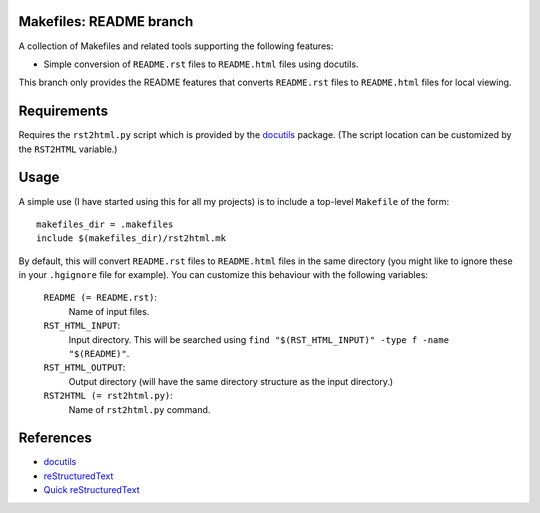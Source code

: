 .. -*- rst -*- -*- restructuredtext -*-

.. This file should be written using the restructure text
.. conventions.  It will be displayed on the bitbucket source page and
.. serves as the documentation of the directory.

Makefiles: README branch
========================

A collection of Makefiles and related tools supporting the following features:

* Simple conversion of ``README.rst`` files to ``README.html`` files using
  docutils.

This branch only provides the README features that converts ``README.rst`` files
to ``README.html`` files for local viewing.

Requirements
============
Requires the ``rst2html.py`` script which is provided by the docutils_ package.
(The script location can be customized by the ``RST2HTML`` variable.)

Usage
=====
A simple use (I have started using this for all my projects) is to include a
top-level ``Makefile`` of the form::

   makefiles_dir = .makefiles
   include $(makefiles_dir)/rst2html.mk

By default, this will convert ``README.rst`` files to ``README.html`` files in
the same directory (you might like to ignore these in your ``.hgignore`` file
for example).  You can customize this behaviour with the following variables:

   ``README (= README.rst)``:
      Name of input files.
   ``RST_HTML_INPUT``:
      Input directory.  This will be searched using ``find
      "$(RST_HTML_INPUT)" -type f -name "$(README)"``. 
   ``RST_HTML_OUTPUT``:
      Output directory (will have the same directory structure as the input
      directory.)
   ``RST2HTML (= rst2html.py)``:
       Name of ``rst2html.py`` command.

References
==========

* docutils_
* reStructuredText_
* `Quick reStructuredText`_

.. _docutils: http://docutils.sourceforge.net
.. _reStructuredText: http://docutils.sourceforge.net/rst.html
.. _Quick reStructuredText: 
   http://docutils.sourceforge.net/docs/user/rst/quickref.html
